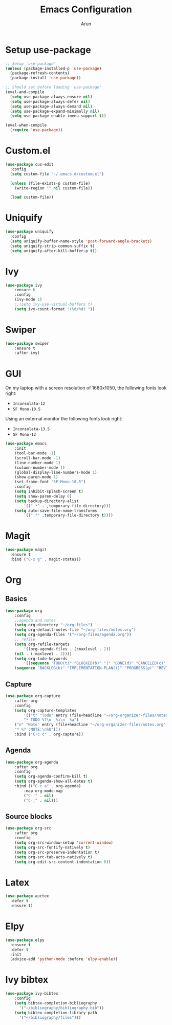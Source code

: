 #+TITLE: Emacs Configuration
#+AUTHOR: Arun

* Setup use-package

#+begin_src emacs-lisp
;; Setup `use-package'
(unless (package-installed-p 'use-package)
  (package-refresh-contents)
  (package-install 'use-package))

;; Should set before loading `use-package'
(eval-and-compile
  (setq use-package-always-ensure nil)
  (setq use-package-always-defer nil)
  (setq use-package-always-demand nil)
  (setq use-package-expand-minimally nil)
  (setq use-package-enable-imenu-support t))

(eval-when-compile
  (require 'use-package))
#+end_src

* Custom.el

#+BEGIN_SRC emacs-lisp
(use-package cus-edit
  :config
  (setq custom-file "~/.emacs.d/custom.el")

  (unless (file-exists-p custom-file)
    (write-region "" nil custom-file))

  (load custom-file))
#+END_SRC

* Uniquify

#+BEGIN_SRC emacs-lisp
(use-package uniquify
  :config
  (setq uniquify-buffer-name-style 'post-forward-angle-brackets)
  (setq uniquify-strip-common-suffix t)
  (setq uniquify-after-kill-buffer-p t))
#+END_SRC

* Ivy

#+BEGIN_SRC emacs-lisp
(use-package ivy
    :ensure t
    :config
    (ivy-mode 1)
    ;;(setq ivy-use-virtual-buffers t)
    (setq ivy-count-format "(%d/%d) "))
#+END_SRC

* Swiper

#+BEGIN_SRC emacs-lisp
(use-package swiper
    :ensure t
    :after ivy)
#+END_SRC
* GUI
On my laptop with a screen resolution of 1680x1050, the following fonts look right:
- =Inconsolata-12=
- =SF Mono-10.5=
Using an external monitor the following fonts look right:
- =Inconsolata-13.5=
- =SF Mono-12=
#+BEGIN_SRC emacs-lisp
(use-package emacs
    :init
    (tool-bar-mode -1)
    (scroll-bar-mode -1)
    (line-number-mode 1)
    (column-number-mode 1)
    (global-display-line-numbers-mode 1)
    (show-paren-mode 1)
    (set-frame-font "SF Mono-10.5")
    :config
    (setq inhibit-splash-screen t)	
    (setq show-paren-delay 0)
    (setq backup-directory-alist
        `((".*" . ,temporary-file-directory)))
    (setq auto-save-file-name-transforms
        `((".*" ,temporary-file-directory t))))
#+END_SRC

* Magit
#+BEGIN_SRC emacs-lisp
(use-package magit
  :ensure t
  :bind ("C-x g" . magit-status))
#+END_SRC
* Org
** Basics
#+BEGIN_SRC emacs-lisp
(use-package org
    :config
    ;;agenda and notes
    (setq org-directory "~/org-files")
    (setq org-default-notes-file "~/org-files/notes.org")
    (setq org-agenda-files '("~/org-files/agenda.org"))
    ;; refile
    (setq org-refile-targets
        '((org-agenda-files . (:maxlevel . 2))
	(nil . (:maxlevel . 2))))
    (setq org-todo-keywords
        '((sequence "TODO(t)" "BLOCKED(b)" "|" "DONE(d)" "CANCELED(c)" "SOMEDAY(s)")
	(sequence "BACKLOG(b)" "IMPLEMENTATION-PLAN(i)" "PROGRESS(p)" "REVIEW(r)" "|" "CLOSED(c)"))))
#+END_SRC

** Capture
#+BEGIN_SRC emacs-lisp
(use-package org-capture
    :after org
    :config
    (setq org-capture-templates
        '(("t" "Todo" entry (file+headline "~/org-organizer-files/notes.org" "Tasks")
        "* TODO %?\n  %i\n  %a")
	("n" "Note" entry (file+headline "~/org-organizer-files/notes.org" "Notes")
	"* %? :NOTE:\n%U")))
    :bind ("C-c c" . org-capture))
#+END_SRC

** Agenda
#+BEGIN_SRC emacs-lisp
(use-package org-agenda
    :after org
    :config
    (setq org-agenda-confirm-kill t)
    (setq org-agenda-show-all-dates t)
    :bind (("C-c a" . org-agenda)
        :map org-mode-map
        ("C-'" . nil)
        ("C-," . nil)))
#+END_SRC

** Source blocks
#+BEGIN_SRC emacs-lisp
(use-package org-src
    :after org
    :config
    (setq org-src-window-setup 'current-window)
    (setq org-src-fontify-natively t)
    (setq org-src-preserve-indentation t)
    (setq org-src-tab-acts-natively t)
    (setq org-edit-src-content-indentation 0))
#+END_SRC
* Latex
#+BEGIN_SRC emacs-lisp
(use-package auctex
  :defer t
  :ensure t)
#+END_SRC
* Elpy
#+BEGIN_SRC emacs-lisp
(use-package elpy
  :ensure t
  :defer t
  :init
  (advice-add 'python-mode :before 'elpy-enable))
#+END_SRC
* Ivy bibtex
#+BEGIN_SRC emacs-lisp
(use-package ivy-bibtex
    :config
    (setq bibtex-completion-bibliography
	  '("~/bibliography/bibliography.bib"))
    (setq bibtex-completion-library-path
	  '("~/bibliography/files")))
#+END_SRC

